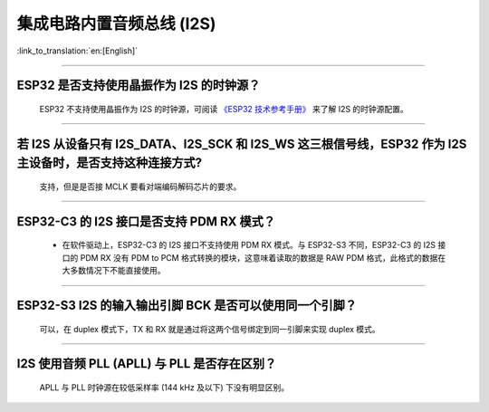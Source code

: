 集成电路内置音频总线 (I2S)
===============================

:link_to_translation:`en:[English]`

.. raw:: html

   <style>
   body {counter-reset: h2}
     h2 {counter-reset: h3}
     h2:before {counter-increment: h2; content: counter(h2) ". "}
     h3:before {counter-increment: h3; content: counter(h2) "." counter(h3) ". "}
     h2.nocount:before, h3.nocount:before, { content: ""; counter-increment: none }
   </style>

--------------

ESP32 是否支持使用晶振作为 I2S 的时钟源？
------------------------------------------------------------------------

  ESP32 不支持使用晶振作为 I2S 的时钟源，可阅读 `《ESP32 技术参考手册》 <https://www.espressif.com/sites/default/files/documentation/esp32_technical_reference_manual_cn.pdf>`_  来了解 I2S 的时钟源配置。

---------------

若 I2S 从设备只有 I2S_DATA、I2S_SCK 和 I2S_WS 这三根信号线，ESP32 作为 I2S 主设备时，是否支持这种连接方式?
---------------------------------------------------------------------------------------------------------------------------------------
  
  支持，但是是否接 MCLK 要看对端编码解码芯片的要求。

----------------

ESP32-C3 的 I2S 接口是否支持 PDM RX 模式？
-------------------------------------------------------------------------------------------------------------------------------------------------------------

  - 在软件驱动上，ESP32-C3 的 I2S 接口不支持使用 PDM RX 模式。与 ESP32-S3 不同，ESP32-C3 的 I2S 接口的 PDM RX 没有 PDM to PCM 格式转换的模块，这意味着读取的数据是 RAW PDM 格式，此格式的数据在大多数情况下不能直接使用。

----------------

ESP32-S3 I2S 的输入输出引脚 BCK 是否可以使用同一个引脚？
-------------------------------------------------------------------------------------------------------------------------------------------------------------

  可以，在 duplex 模式下，TX 和 RX 就是通过将这两个信号绑定到同一引脚来实现 duplex 模式。

----------------

I2S 使用音频 PLL (APLL) 与 PLL 是否存在区别？
-------------------------------------------------------------------------------------------------------------------------------------------------------------

  APLL 与 PLL 时钟源在较低采样率 (144 kHz 及以下) 下没有明显区别。
